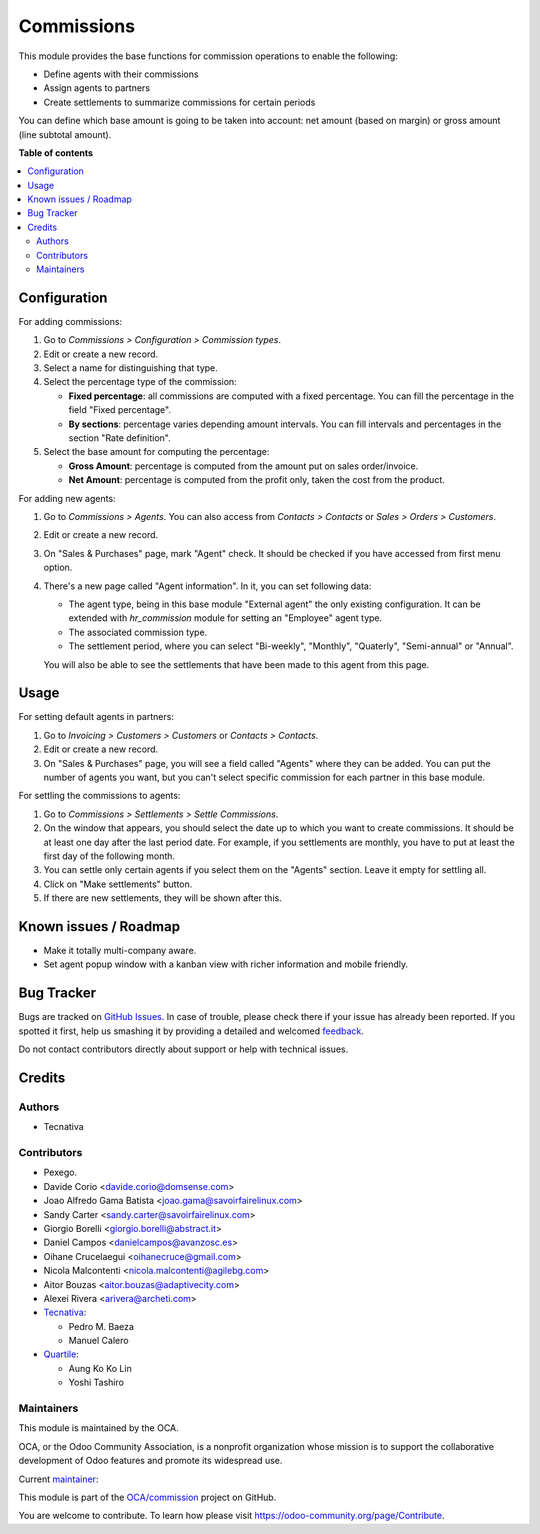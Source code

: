 ===========
Commissions
===========

.. !!!!!!!!!!!!!!!!!!!!!!!!!!!!!!!!!!!!!!!!!!!!!!!!!!!!
   !! This file is generated by oca-gen-addon-readme !!
   !! changes will be overwritten.                   !!
   !!!!!!!!!!!!!!!!!!!!!!!!!!!!!!!!!!!!!!!!!!!!!!!!!!!!

.. |badge1| image:: https://img.shields.io/badge/maturity-Beta-yellow.png
    :target: https://odoo-community.org/page/development-status
    :alt: Beta
.. |badge2| image:: https://img.shields.io/badge/licence-AGPL--3-blue.png
    :target: http://www.gnu.org/licenses/agpl-3.0-standalone.html
    :alt: License: AGPL-3
.. |badge3| image:: https://img.shields.io/badge/github-OCA%2Fcommission-lightgray.png?logo=github
    :target: https://github.com/OCA/commission/tree/15.0/commission
    :alt: OCA/commission
.. |badge4| image:: https://img.shields.io/badge/weblate-Translate%20me-F47D42.png
    :target: https://translation.odoo-community.org/projects/commission-15-0/commission-15-0-commission
    :alt: Translate me on Weblate
.. |badge5| image:: https://img.shields.io/badge/runboat-Try%20me-875A7B.png
    :target: https://runboat.odoo-community.org/webui/builds.html?repo=OCA/commission&target_branch=15.0
    :alt: Try me on Runboat

|badge1| |badge2| |badge3| |badge4| |badge5| 

This module provides the base functions for commission operations to enable the
following:

- Define agents with their commissions
- Assign agents to partners
- Create settlements to summarize commissions for certain periods

You can define which base amount is going to be taken into account: net amount
(based on margin) or gross amount (line subtotal amount).

**Table of contents**

.. contents::
   :local:

Configuration
=============

For adding commissions:

#. Go to *Commissions > Configuration > Commission types*.
#. Edit or create a new record.
#. Select a name for distinguishing that type.
#. Select the percentage type of the commission:

   * **Fixed percentage**: all commissions are computed with a fixed
     percentage. You can fill the percentage in the field "Fixed percentage".
   * **By sections**: percentage varies depending amount intervals. You can
     fill intervals and percentages in the section "Rate definition".

#. Select the base amount for computing the percentage:

   * **Gross Amount**: percentage is computed from the amount put on
     sales order/invoice.
   * **Net Amount**: percentage is computed from the profit only, taken the
     cost from the product.

For adding new agents:

#. Go to *Commissions > Agents*. You can also access from
   *Contacts > Contacts* or *Sales > Orders > Customers*.
#. Edit or create a new record.
#. On "Sales & Purchases" page, mark "Agent" check. It should be checked if
   you have accessed from first menu option.
#. There's a new page called "Agent information". In it, you can set following
   data:

   * The agent type, being in this base module "External agent" the only
     existing configuration. It can be extended with `hr_commission` module
     for setting an "Employee" agent type.
   * The associated commission type.
   * The settlement period, where you can select "Bi-weekly", "Monthly", "Quaterly",
     "Semi-annual" or "Annual".

   You will also be able to see the settlements that have been made to this
   agent from this page.

Usage
=====

For setting default agents in partners:

#. Go to *Invoicing > Customers > Customers* or *Contacts > Contacts*.
#. Edit or create a new record.
#. On "Sales & Purchases" page, you will see a field called "Agents" where
   they can be added. You can put the number of agents you want, but you can't
   select specific commission for each partner in this base module.

For settling the commissions to agents:

#. Go to *Commissions > Settlements > Settle Commissions*.
#. On the window that appears, you should select the date up to which you
   want to create commissions. It should be at least one day after the last
   period date. For example, if you settlements are monthly, you have to put
   at least the first day of the following month.
#. You can settle only certain agents if you select them on the "Agents"
   section. Leave it empty for settling all.
#. Click on "Make settlements" button.
#. If there are new settlements, they will be shown after this.

Known issues / Roadmap
======================

* Make it totally multi-company aware.
* Set agent popup window with a kanban view with richer information and
  mobile friendly.

Bug Tracker
===========

Bugs are tracked on `GitHub Issues <https://github.com/OCA/commission/issues>`_.
In case of trouble, please check there if your issue has already been reported.
If you spotted it first, help us smashing it by providing a detailed and welcomed
`feedback <https://github.com/OCA/commission/issues/new?body=module:%20commission%0Aversion:%2015.0%0A%0A**Steps%20to%20reproduce**%0A-%20...%0A%0A**Current%20behavior**%0A%0A**Expected%20behavior**>`_.

Do not contact contributors directly about support or help with technical issues.

Credits
=======

Authors
~~~~~~~

* Tecnativa

Contributors
~~~~~~~~~~~~

* Pexego.
* Davide Corio <davide.corio@domsense.com>
* Joao Alfredo Gama Batista <joao.gama@savoirfairelinux.com>
* Sandy Carter <sandy.carter@savoirfairelinux.com>
* Giorgio Borelli <giorgio.borelli@abstract.it>
* Daniel Campos <danielcampos@avanzosc.es>
* Oihane Crucelaegui <oihanecruce@gmail.com>
* Nicola Malcontenti <nicola.malcontenti@agilebg.com>
* Aitor Bouzas <aitor.bouzas@adaptivecity.com>
* Alexei Rivera <arivera@archeti.com>

* `Tecnativa <https://www.tecnativa.com>`__:

  * Pedro M. Baeza
  * Manuel Calero

* `Quartile <https://www.quartile.co>`__:

  * Aung Ko Ko Lin
  * Yoshi Tashiro

Maintainers
~~~~~~~~~~~

This module is maintained by the OCA.

.. image:: https://odoo-community.org/logo.png
   :alt: Odoo Community Association
   :target: https://odoo-community.org

OCA, or the Odoo Community Association, is a nonprofit organization whose
mission is to support the collaborative development of Odoo features and
promote its widespread use.

.. |maintainer-pedrobaeza| image:: https://github.com/pedrobaeza.png?size=40px
    :target: https://github.com/pedrobaeza
    :alt: pedrobaeza

Current `maintainer <https://odoo-community.org/page/maintainer-role>`__:

|maintainer-pedrobaeza| 

This module is part of the `OCA/commission <https://github.com/OCA/commission/tree/15.0/commission>`_ project on GitHub.

You are welcome to contribute. To learn how please visit https://odoo-community.org/page/Contribute.
